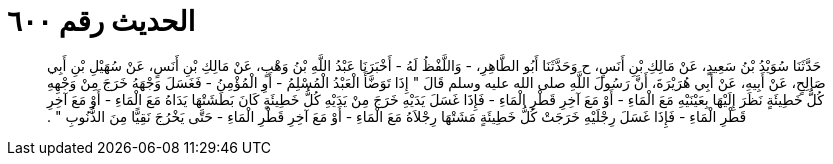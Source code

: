 
= الحديث رقم ٦٠٠

[quote.hadith]
حَدَّثَنَا سُوَيْدُ بْنُ سَعِيدٍ، عَنْ مَالِكِ بْنِ أَنَسٍ، ح وَحَدَّثَنَا أَبُو الطَّاهِرِ، - وَاللَّفْظُ لَهُ - أَخْبَرَنَا عَبْدُ اللَّهِ بْنُ وَهْبٍ، عَنْ مَالِكِ بْنِ أَنَسٍ، عَنْ سُهَيْلِ بْنِ أَبِي صَالِحٍ، عَنْ أَبِيهِ، عَنْ أَبِي هُرَيْرَةَ، أَنَّ رَسُولَ اللَّهِ صلى الله عليه وسلم قَالَ ‏"‏ إِذَا تَوَضَّأَ الْعَبْدُ الْمُسْلِمُ - أَوِ الْمُؤْمِنُ - فَغَسَلَ وَجْهَهُ خَرَجَ مِنْ وَجْهِهِ كُلُّ خَطِيئَةٍ نَظَرَ إِلَيْهَا بِعَيْنَيْهِ مَعَ الْمَاءِ - أَوْ مَعَ آخِرِ قَطْرِ الْمَاءِ - فَإِذَا غَسَلَ يَدَيْهِ خَرَجَ مِنْ يَدَيْهِ كُلُّ خَطِيئَةٍ كَانَ بَطَشَتْهَا يَدَاهُ مَعَ الْمَاءِ - أَوْ مَعَ آخِرِ قَطْرِ الْمَاءِ - فَإِذَا غَسَلَ رِجْلَيْهِ خَرَجَتْ كُلُّ خَطِيئَةٍ مَشَتْهَا رِجْلاَهُ مَعَ الْمَاءِ - أَوْ مَعَ آخِرِ قَطْرِ الْمَاءِ - حَتَّى يَخْرُجَ نَقِيًّا مِنَ الذُّنُوبِ ‏"‏ ‏.‏